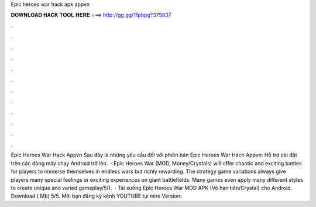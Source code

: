 Epic heroes war hack apk appvn

𝐃𝐎𝐖𝐍𝐋𝐎𝐀𝐃 𝐇𝐀𝐂𝐊 𝐓𝐎𝐎𝐋 𝐇𝐄𝐑𝐄 ===> http://gg.gg/11pbpg?375837

.

.

.

.

.

.

.

.

.

.

.

.

Epic Heroes War Hack Appvn Sau đây là những yêu cầu đối với phiên bản Epic Heroes War Hách Appvn: Hỗ trợ cài đặt trên các dòng máy chạy Android trở lên.  · Epic Heroes War (MOD, Money/Crystals) will offer chaotic and exciting battles for players to immerse themselves in endless wars but richly rewarding. The strategy game variations always give players many special feelings or exciting experiences on giant battlefields. Many games even apply many different styles to create unique and varied gameplay/5().  · Tải xuống Epic Heroes War MOD APK (Vô hạn tiền/Crystal) cho Android. Download ( Mb) 5/5. Mời bạn đăng ký kênh YOUTUBE tụi mìre Version: 